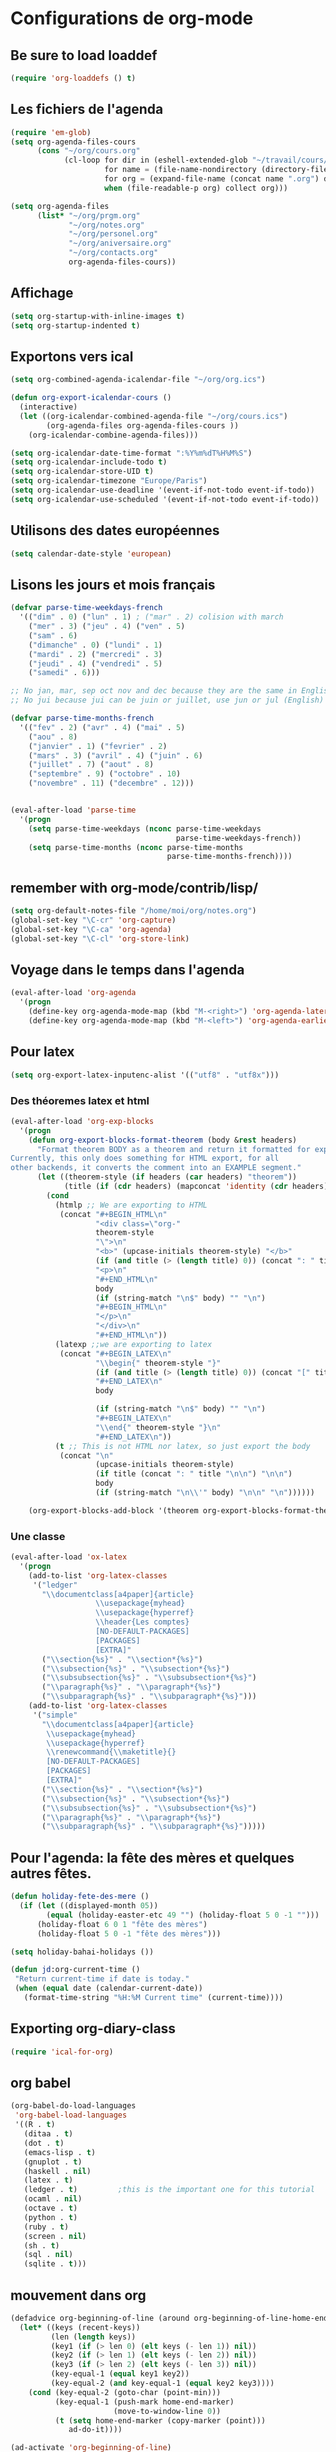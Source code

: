 * Configurations de org-mode
** Be sure to load loaddef
   #+name: loaddef
   #+begin_src emacs-lisp
     (require 'org-loaddefs () t)
   #+end_src

** Les fichiers de l'agenda
   #+begin_src emacs-lisp
     (require 'em-glob)
     (setq org-agenda-files-cours
           (cons "~/org/cours.org"
                 (cl-loop for dir in (eshell-extended-glob "~/travail/cours/*/")
                          for name = (file-name-nondirectory (directory-file-name dir))
                          for org = (expand-file-name (concat name ".org") dir)
                          when (file-readable-p org) collect org)))

     (setq org-agenda-files
           (list* "~/org/prgm.org"
                  "~/org/notes.org"
                  "~/org/personel.org"
                  "~/org/aniversaire.org"
                  "~/org/contacts.org"
                  org-agenda-files-cours))
   #+end_src

** Affichage
#+name: startup
#+begin_src emacs-lisp
  (setq org-startup-with-inline-images t)
  (setq org-startup-indented t)
#+end_src

** Exportons vers ical
   #+begin_src emacs-lisp
     (setq org-combined-agenda-icalendar-file "~/org/org.ics")

     (defun org-export-icalendar-cours ()
       (interactive)
       (let ((org-icalendar-combined-agenda-file "~/org/cours.ics")
             (org-agenda-files org-agenda-files-cours ))
         (org-icalendar-combine-agenda-files)))

     (setq org-icalendar-date-time-format ":%Y%m%dT%H%M%S")
     (setq org-icalendar-include-todo t)
     (setq org-icalendar-store-UID t)
     (setq org-icalendar-timezone "Europe/Paris")
     (setq org-icalendar-use-deadline '(event-if-not-todo event-if-todo))
     (setq org-icalendar-use-scheduled '(event-if-not-todo event-if-todo))
   #+end_src
** Utilisons des dates européennes
#+begin_src emacs-lisp
  (setq calendar-date-style 'european)
#+end_src
** Lisons les jours et mois français
   #+name: french-date
   #+begin_src emacs-lisp
     (defvar parse-time-weekdays-french
       '(("dim" . 0) ("lun" . 1) ; ("mar" . 2) colision with march
         ("mer" . 3) ("jeu" . 4) ("ven" . 5)
         ("sam" . 6)
         ("dimanche" . 0) ("lundi" . 1)
         ("mardi" . 2) ("mercredi" . 3)
         ("jeudi" . 4) ("vendredi" . 5)
         ("samedi" . 6)))

     ;; No jan, mar, sep oct nov and dec because they are the same in English
     ;; No jui because jui can be juin or juillet, use jun or jul (English)

     (defvar parse-time-months-french
       '(("fev" . 2) ("avr" . 4) ("mai" . 5)
         ("aou" . 8)
         ("janvier" . 1) ("fevrier" . 2)
         ("mars" . 3) ("avril" . 4) ("juin" . 6)
         ("juillet" . 7) ("aout" . 8)
         ("septembre" . 9) ("octobre" . 10)
         ("novembre" . 11) ("decembre" . 12)))


     (eval-after-load 'parse-time
       '(progn
         (setq parse-time-weekdays (nconc parse-time-weekdays
                                          parse-time-weekdays-french))
         (setq parse-time-months (nconc parse-time-months
                                        parse-time-months-french))))
   #+end_src

** remember with org-mode/contrib/lisp/
    :PROPERTIES:
    :ID:       548e4ba3-f6b2-4ff8-849e-6c764be375e7
    :END:
#+begin_src emacs-lisp
  (setq org-default-notes-file "/home/moi/org/notes.org")
  (global-set-key "\C-cr" 'org-capture)
  (global-set-key "\C-ca" 'org-agenda)
  (global-set-key "\C-cl" 'org-store-link)
#+end_src

** Voyage dans le temps dans l'agenda
    :PROPERTIES:
    :ID:       21c708ba-8ed1-41df-bff9-e24264136ae1
    :END:
#+begin_src emacs-lisp
  (eval-after-load 'org-agenda
    '(progn
      (define-key org-agenda-mode-map (kbd "M-<right>") 'org-agenda-later)
      (define-key org-agenda-mode-map (kbd "M-<left>") 'org-agenda-earlier)))
#+end_src

** Pour latex
    :PROPERTIES:
    :ID:       56511aef-f5ce-446e-9ca2-d2089bba2938
    :END:
#+begin_src emacs-lisp
  (setq org-export-latex-inputenc-alist '(("utf8" . "utf8x")))
#+end_src
*** Des théoremes latex et html
    :PROPERTIES:
    :ID:       15ebdea3-f289-46ed-a8a3-8ca1b1c1091b
    :END:
#+begin_src emacs-lisp
  (eval-after-load 'org-exp-blocks
    '(progn
      (defun org-export-blocks-format-theorem (body &rest headers)
        "Format theorem BODY as a theorem and return it formatted for export.
  Currently, this only does something for HTML export, for all
  other backends, it converts the comment into an EXAMPLE segment."
        (let ((theorem-style (if headers (car headers) "theorem"))
              (title (if (cdr headers) (mapconcat 'identity (cdr headers) " "))))
          (cond
            (htmlp ;; We are exporting to HTML
             (concat "#+BEGIN_HTML\n"
                     "<div class=\"org-"
                     theorem-style
                     "\">\n"
                     "<b>" (upcase-initials theorem-style) "</b>"
                     (if (and title (> (length title) 0)) (concat ": " title "</br>\n") "</br>\n")
                     "<p>\n"
                     "#+END_HTML\n"
                     body
                     (if (string-match "\n$" body) "" "\n")
                     "#+BEGIN_HTML\n"
                     "</p>\n"
                     "</div>\n"
                     "#+END_HTML\n"))
            (latexp ;;we are exporting to latex
             (concat "#+BEGIN_LATEX\n"
                     "\\begin{" theorem-style "}"
                     (if (and title (> (length title) 0)) (concat "[" title "]\n") "\n")
                     "#+END_LATEX\n"
                     body

                     (if (string-match "\n$" body) "" "\n")
                     "#+BEGIN_LATEX\n"
                     "\\end{" theorem-style "}\n"
                     "#+END_LATEX\n"))
            (t ;; This is not HTML nor latex, so just export the body
             (concat "\n"
                     (upcase-initials theorem-style)
                     (if title (concat ": " title "\n\n") "\n\n")
                     body
                     (if (string-match "\n\\'" body) "\n\n" "\n"))))))

      (org-export-blocks-add-block '(theorem org-export-blocks-format-theorem t))))
#+end_src

*** Une classe
    #+name: org-latex-class
    #+begin_src emacs-lisp
      (eval-after-load 'ox-latex
        '(progn
          (add-to-list 'org-latex-classes
           '("ledger"
             "\\documentclass[a4paper]{article}
                         \\usepackage{myhead}
                         \\usepackage{hyperref}
                         \\header{Les comptes}
                         [NO-DEFAULT-PACKAGES]
                         [PACKAGES]
                         [EXTRA]"
             ("\\section{%s}" . "\\section*{%s}")
             ("\\subsection{%s}" . "\\subsection*{%s}")
             ("\\subsubsection{%s}" . "\\subsubsection*{%s}")
             ("\\paragraph{%s}" . "\\paragraph*{%s}")
             ("\\subparagraph{%s}" . "\\subparagraph*{%s}")))
          (add-to-list 'org-latex-classes
           '("simple"
             "\\documentclass[a4paper]{article}
              \\usepackage{myhead}
              \\usepackage{hyperref}
              \\renewcommand{\\maketitle}{}
              [NO-DEFAULT-PACKAGES]
              [PACKAGES]
              [EXTRA]"
             ("\\section{%s}" . "\\section*{%s}")
             ("\\subsection{%s}" . "\\subsection*{%s}")
             ("\\subsubsection{%s}" . "\\subsubsection*{%s}")
             ("\\paragraph{%s}" . "\\paragraph*{%s}")
             ("\\subparagraph{%s}" . "\\subparagraph*{%s}")))))
    #+end_src

** Pour l'agenda: la fête des mères et quelques autres fêtes.
    :PROPERTIES:
    :ID:       a1777554-e0a1-4a33-8e55-3e8e9620580e
    :END:
#+begin_src emacs-lisp
  (defun holiday-fete-des-mere ()
    (if (let ((displayed-month 05))
          (equal (holiday-easter-etc 49 "") (holiday-float 5 0 -1 "")))
        (holiday-float 6 0 1 "fête des mères")
        (holiday-float 5 0 -1 "fête des mères")))

  (setq holiday-bahai-holidays ())

  (defun jd:org-current-time ()
   "Return current-time if date is today."
   (when (equal date (calendar-current-date))
     (format-time-string "%H:%M Current time" (current-time))))
#+end_src
** Exporting org-diary-class
    :PROPERTIES:
    :ID:       e82ed7a3-5fd7-4c62-9cef-041b114d2f14
    :END:
#+begin_src emacs-lisp
  (require 'ical-for-org)
#+end_src
** org babel
    :PROPERTIES:
    :ID:       2c687ffb-3e38-4586-82de-903e0a9e9cf4
    :END:
#+begin_src emacs-lisp
  (org-babel-do-load-languages
   'org-babel-load-languages
   '((R . t)
     (ditaa . t)
     (dot . t)
     (emacs-lisp . t)
     (gnuplot . t)
     (haskell . nil)
     (latex . t)
     (ledger . t)         ;this is the important one for this tutorial
     (ocaml . nil)
     (octave . t)
     (python . t)
     (ruby . t)
     (screen . nil)
     (sh . t)
     (sql . nil)
     (sqlite . t)))
#+end_src
** mouvement dans org
    :PROPERTIES:
    :ID:       0a0e33df-e9f4-43c1-aee5-c9de88fe665c
    :END:
#+begin_src emacs-lisp
  (defadvice org-beginning-of-line (around org-beginning-of-line-home-end)
    (let* ((keys (recent-keys))
           (len (length keys))
           (key1 (if (> len 0) (elt keys (- len 1)) nil))
           (key2 (if (> len 1) (elt keys (- len 2)) nil))
           (key3 (if (> len 2) (elt keys (- len 3)) nil))
           (key-equal-1 (equal key1 key2))
           (key-equal-2 (and key-equal-1 (equal key2 key3))))
      (cond (key-equal-2 (goto-char (point-min)))
            (key-equal-1 (push-mark home-end-marker)
                         (move-to-window-line 0))
            (t (setq home-end-marker (copy-marker (point)))
               ad-do-it))))

  (ad-activate 'org-beginning-of-line)

  (defadvice org-end-of-line (around org-end-of-line-home-end)
    (let* ((keys (recent-keys))
           (len (length keys))
           (key1 (if (> len 0) (elt keys (- len 1)) nil))
           (key2 (if (> len 1) (elt keys (- len 2)) nil))
           (key3 (if (> len 2) (elt keys (- len 3)) nil))
           (key-equal-1 (equal key1 key2))
           (key-equal-2 (and key-equal-1 (equal key2 key3))))
      (cond (key-equal-2 (goto-char (point-max)))
            (key-equal-1 (push-mark home-end-marker)
                         (move-to-window-line -1)
                         ad-do-it)
            (t (setq home-end-marker (copy-marker (point)))
               ad-do-it))))

  (ad-activate 'org-end-of-line)
#+end_src
** Rentrer des notes
    :PROPERTIES:
    :ID:       d61e5a2f-3778-4ac2-8830-c987fa4d3c69
    :END:
#+begin_src emacs-lisp
  (defun note-for-org ()
    (interactive)
    (org-narrow-to-subtree)
    (let ((col (org-table-current-column)))
      (goto-char (org-table-begin))
      (org-table-recalculate)
      (while (isearch-forward)
        (let* ((line (org-table-current-line))
               (old (org-table-get line col))
               (new (read-string "Note:" old)))
          (org-table-put line col new))
        (goto-char (org-table-begin))
        (org-table-recalculate))
      (widen)))
#+end_src
** Calculer des moyennes...
   #+name: moyenne-in-org
   #+begin_src emacs-lisp
     (defun mean-compute (coefs tots values)
       "compute mean with stuff"
       (let ((tot-coef (cl-loop
                        for coef in coefs
                        for tot in tots
                        for v in values
                        when (and v (numberp v))
                        sum (* coef tot)
                        ))
             (tot-note (cl-loop
                       for coef in coefs
                       for tot in tots
                       for v in values
                       when v
                       sum (* coef v)
                       )))
         (if (= tot-coef 0)
             10
             (/ (float (ceiling (/ (* 200. (float tot-note)) tot-coef))) 10))))
   #+end_src
** org-mobile
    :PROPERTIES:
    :ID:       b9a1d2b5-5823-4f6e-a8b5-33ebfb942917
    :END:
#+begin_src emacs-lisp
  (setq org-mobile-directory "~/org-mobile")
  (add-hook 'org-mobile-pre-pull-hook
            (lambda ()
              (shell-command "cd ~/org-mobile; make pull")))
  (add-hook 'org-mobile-post-push-hook
            (lambda ()
              (shell-command "cd ~/org-mobile; make push")))

  (defun rv-org-mobile-push ()
    (interactive)
    (let (org-agenda-start-on-weekday
          (string-to-number (format-time-string "%w")))
      (org-mobile-push)))

  (setq org-agenda-custom-commands
        '(("n" "Next 21 days" agenda "" ((org-agenda-span 21)))
          ("w" "Full week" agenda "" ((org-agenda-span 9)
                                      (org-agenda-start-on-weekday 6)))))

#+end_src

** org-contact
   :PROPERTIES:
   :ID:       0b614b99-1ec7-47de-bab2-6c9a0e52420f
   :END:
#+begin_src emacs-lisp
  (require 'org-contacts)
  (setq org-contacts-files '("~/org/contacts.org"))
#+end_src
** ditaa
   #+begin_src emacs-lisp
     (setq org-ditaa-jar-path "/usr/share/ditaa/ditaa.jar")
   #+end_src
** ox
   #+name: org-export
   #+begin_src emacs-lisp-nothing
     (setq org-latex-classes '(("beamer" "\\documentclass{beamer}" ("\\section{%s}" . "\\section*{%s}"))
                               ("article" "\\documentclass[11pt]{article}"
                                ("\\section{%s}" . "\\section*{%s}")
                                ("\\subsection{%s}" . "\\subsection*{%s}")
                                ("\\subsubsection{%s}" . "\\subsubsection*{%s}")
                                ("\\paragraph{%s}" . "\\paragraph*{%s}")
                                ("\\subparagraph{%s}" . "\\subparagraph*{%s}"))
                               ("report" "\\documentclass[11pt]{report}"
                                ("\\part{%s}" . "\\part*{%s}")
                                ("\\chapter{%s}" . "\\chapter*{%s}")
                                ("\\section{%s}" . "\\section*{%s}")
                                ("\\subsection{%s}" . "\\subsection*{%s}")
                                ("\\subsubsection{%s}" . "\\subsubsection*{%s}"))
                               ("book" "\\documentclass[11pt]{book}" ("\\part{%s}" . "\\part*{%s}")
                                ("\\chapter{%s}" . "\\chapter*{%s}")
                                ("\\section{%s}" . "\\section*{%s}")
                                ("\\subsection{%s}" . "\\subsection*{%s}")
                                ("\\subsubsection{%s}" . "\\subsubsection*{%s}"))))
   #+end_src

** ediff of org mode
   #+name: ediff-org-mode
   #+begin_src elisp
     ;; diff hooks for org mode
     (add-hook 'ediff-select-hook 'f-ediff-org-unfold-tree-element)
     (add-hook 'ediff-unselect-hook 'f-ediff-org-fold-tree)
     ;; Check for org mode and existence of buffer
     (defun f-ediff-org-showhide(buf command &rest cmdargs)
       "If buffer exists and is orgmode then execute command"
       (if buf
           (if (eq (buffer-local-value 'major-mode (get-buffer buf)) 'org-mode)
               (save-excursion (set-buffer buf) (apply command cmdargs)))))

     (defun f-ediff-org-unfold-tree-element ()
       "Unfold tree at diff location"
       (f-ediff-org-showhide ediff-buffer-A 'org-reveal)
       (f-ediff-org-showhide ediff-buffer-B 'org-reveal)
       (f-ediff-org-showhide ediff-buffer-C 'org-reveal))

     (defun f-ediff-org-fold-tree ()
       "Fold tree back to top level"
       (f-ediff-org-showhide ediff-buffer-A 'hide-sublevels 1)
       (f-ediff-org-showhide ediff-buffer-B 'hide-sublevels 1)
       (f-ediff-org-showhide ediff-buffer-C 'hide-sublevels 1))
   #+end_src

* from custom
  :PROPERTIES:
  :ID:       75dfd292-47cb-4284-82d9-fdb440701600
  :END:
#+begin_src emacs-lisp
  (setq org-agenda-include-diary t)
  (setq org-capture-templates
        (quote (("n" "note" entry (file+headline "~/org/notes.org" "Notes")
                     "* [Something] \n   %a" :kill-buffer t)
                ("m" "mailnote" entry (file+headline "~/org/notes.org" "Notes")
                     "** De : %:from Objets : %:subject\n   %a" :kill-buffer t)
                ("r" "rendezvous" entry (file+headline "/home/moi/org/personel.org" "Rendez Vous")
                     "* \n%T" :kill-buffer t)
                ("k" "kill-ring" entry (file+headline "~/org/notes.org" "Notes")
                     "* \n%c" :kill-buffer t)
                ("c" "Contacts" entry (file+headline "~/org/contacts.org" "Divers")
                     "** %(org-contacts-template-name) \n   :PROPERTIES:\n   :EMAIL: %(org-contacts-template-email)\n   :END:\n")
                ("i" "messageid" entry (file+headline "~/org/notes.org" "Notes")
                     "* %:subject\n  :PROPERTIES:\n  :SUBMITER: %:from\n  :END:\n  <%:message-id>\n  %:body"
                     :kill-buffer t))))
  (setq org-enforce-todo-checkbox-dependencies t)
  (setq org-enforce-todo-dependencies t)
  (setq org-export-with-toc nil)
  (setq org-hide-leading-stars t)
  (setq org-modules '(org-bbdb org-bibtex org-gnus org-id org-info org-jsinfo org-irc org-wl org-w3m))
  (setq org-refile-targets (quote ((org-agenda-files :maxlevel . 3))))
  (setq org-return-follows-link t)
  (setq org-time-stamp-custom-formats '("<%a %d/%m/%y>" . "<%a %d/%m/%y %H:%M>"))
  (setq org-todo-keywords '((sequence "TODO" "NEXT(n)" "WAIT(w!)" "PROGRESS(p)" "|" "ABANDON(a!)" "DONE(d!)")))
#+end_src

* It's done
#+begin_src emacs-lisp
  (provide 'org-config)
#+end_src
